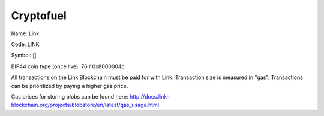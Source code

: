.. _cryptofuel:

##########
Cryptofuel
##########

Name: Link

Code: LINK

Symbol: ``🔗``

BIP44 coin type (once live): 76 / 0x8000004c

All transactions on the Link Blockchain must be paid for with Link. Transaction size is measured in "gas". Transactions can be prioritized by paying a higher gas price.

Gas prices for storing blobs can be found here: http://docs.link-blockchain.org/projects/blobstore/en/latest/gas_usage.html
